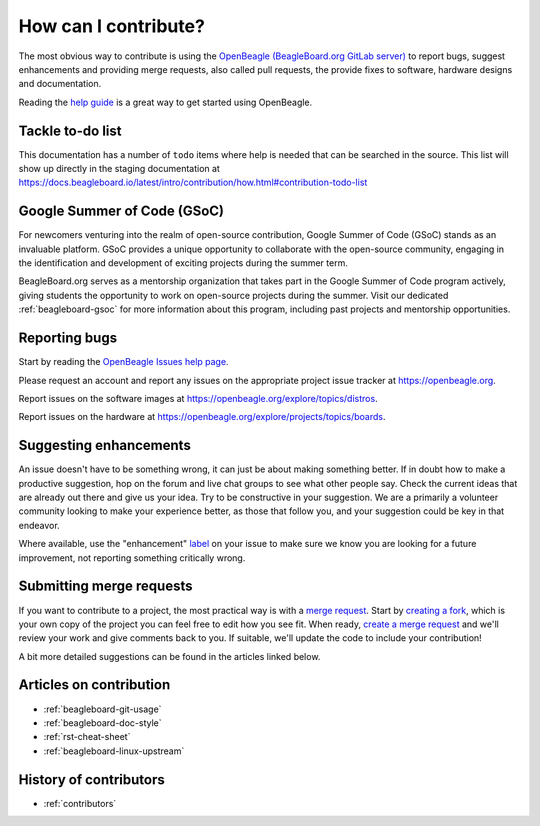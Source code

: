 .. _contribution-how:

How can I contribute?
#####################

The most obvious way to contribute is using the `OpenBeagle (BeagleBoard.org GitLab server) <https://openbeagle.org>`_ to report
bugs, suggest enhancements and providing merge requests, also called pull requests, the provide fixes to software, hardware
designs and documentation.

Reading the `help guide <https://openbeagle.org/help/>`_ is a great way to get started using OpenBeagle.

.. _contribution-todo-list:

Tackle to-do list
*****************

This documentation has a number of ``todo`` items where help is needed that can be searched in the source. This list will
show up directly in the staging documentation at https://docs.beagleboard.io/latest/intro/contribution/how.html#contribution-todo-list

.. todolist::

Google Summer of Code (GSoC)
****************************

For newcomers venturing into the realm of open-source contribution, Google Summer of Code (GSoC) stands as an invaluable platform. GSoC provides a unique opportunity to collaborate with the open-source community, engaging in the identification and development of exciting projects during the summer term.

BeagleBoard.org serves as a mentorship organization that takes part in the Google Summer of Code program actively, giving students the opportunity to work on open-source projects during the summer. Visit our dedicated :ref:`beagleboard-gsoc` for more information about this program, including past projects and mentorship opportunities. 

Reporting bugs
***************

Start by reading the `OpenBeagle Issues help page <https://openbeagle.org/help/user/project/issues/index.md>`_.

Please request an account and report any issues on the appropriate project issue tracker at https://openbeagle.org.

Report issues on the software images at https://openbeagle.org/explore/topics/distros.

Report issues on the hardware at https://openbeagle.org/explore/projects/topics/boards.

Suggesting enhancements
***********************

An issue doesn't have to be something wrong, it can just be about making something better. If in doubt how to make
a productive suggestion, hop on the forum and live chat groups to see what other people say. Check the current
ideas that are already out there and give us your idea. Try to be constructive in your suggestion. We are a primarily
a volunteer community looking to make your experience better, as those that follow you, and your suggestion could be
key in that endeavor.

Where available, use the "enhancement" `label <https://openbeagle.org/help/user/project/labels.md>`_ on your issue
to make sure we know you are looking for a future improvement, not reporting something critically wrong.

Submitting merge requests
*************************

If you want to contribute to a project, the most practical way is with a
`merge request <https://openbeagle.org/help/user/project/merge_requests/index.html>`_. Start
by `creating a fork <https://openbeagle.org/help/user/project/repository/forking_workflow.html>`_, which
is your own copy of the project you can feel free to edit how you see fit. When ready,
`create a merge request <https://openbeagle.org/help/user/project/merge_requests/creating_merge_requests.html>`_ and
we'll review your work and give comments back to you. If suitable, we'll update the code to include your contribution!

A bit more detailed suggestions can be found in the articles linked below.

Articles on contribution
**************************

- :ref:`beagleboard-git-usage`
- :ref:`beagleboard-doc-style`
- :ref:`rst-cheat-sheet`
- :ref:`beagleboard-linux-upstream`

History of contributors
***********************

- :ref:`contributors`
